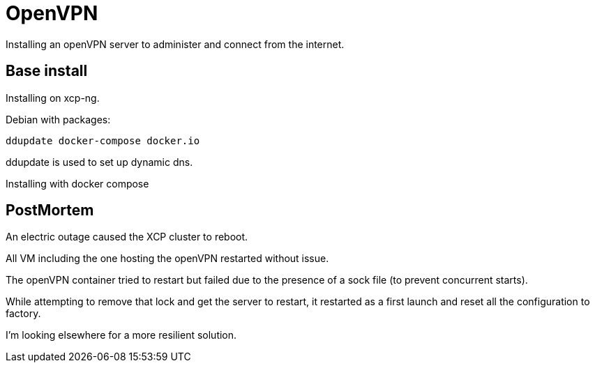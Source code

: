 = OpenVPN

Installing an openVPN server to administer and connect from the internet.

== Base install

Installing on xcp-ng.

Debian with packages:
```
ddupdate docker-compose docker.io
```

ddupdate is used to set up dynamic dns.

Installing with docker compose

== PostMortem

An electric outage caused the XCP cluster to reboot.

All VM including the one hosting the openVPN restarted without issue.

The openVPN container tried to restart but failed due to the presence of a sock file (to prevent concurrent starts).

While attempting to remove that lock and get the server to restart, it restarted as a first launch and reset all the configuration to factory.

I'm looking elsewhere for a more resilient solution.